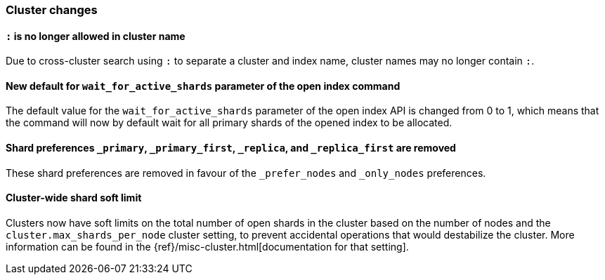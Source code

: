 [float]
[[breaking_70_cluster_changes]]
=== Cluster changes

//NOTE: The notable-breaking-changes tagged regions are re-used in the
//Installation and Upgrade Guide

//tag::notable-breaking-changes[]

// end::notable-breaking-changes[]

[float]
[[_literal_literal_is_no_longer_allowed_in_cluster_name]]
==== `:` is no longer allowed in cluster name

Due to cross-cluster search using `:` to separate a cluster and index name,
cluster names may no longer contain `:`.

[float]
[[new-default-wait-for-active-shards-param]]
==== New default for `wait_for_active_shards` parameter of the open index command

The default value for the `wait_for_active_shards` parameter of the open index API
is changed from 0 to 1, which means that the command will now by default wait for all
primary shards of the opened index to be allocated.

//tag::notable-breaking-changes[]
[float]
[[shard-preferences-removed]]
==== Shard preferences `_primary`, `_primary_first`, `_replica`, and `_replica_first` are removed
These shard preferences are removed in favour of the `_prefer_nodes` and `_only_nodes` preferences.
//end::notable-breaking-changes[]

//tag::notable-breaking-changes[]
[float]
==== Cluster-wide shard soft limit
Clusters now have soft limits on the total number of open shards in the cluster
based on the number of nodes and the `cluster.max_shards_per_node` cluster
setting, to prevent accidental operations that would destabilize the cluster.
More information can be found in the
{ref}/misc-cluster.html[documentation for that setting].
//end::notable-breaking-changes[]
